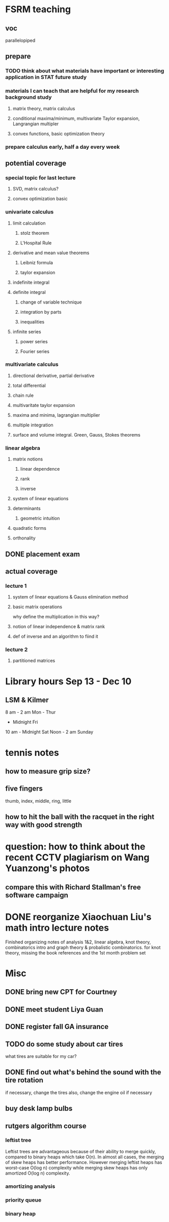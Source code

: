 * FSRM teaching
** voc
parallelopiped
** prepare
*** TODO think about what materials have important or interesting application in STAT future study
*** materials I can teach that are helpful for my research background study
**** matrix theory, matrix calculus
**** conditional maxima/minimum, multivariate Taylor expansion, Langrangian multipler
**** convex functions, basic optimization theory
*** prepare calculus early, half a day every week

** potential coverage

*** special topic for last lecture

**** SVD, matrix calculus?

**** convex optimization basic
*** univariate calculus
**** limit calculation
***** stolz theorem
***** L'Hospital Rule
**** derivative and mean value theorems
***** Leibniz formula
***** taylor expansion

**** indefinite integral
**** definite integral
***** change of variable technique
***** integration by parts
***** inequalities
**** infinite series
***** power series
***** Fourier series
*** multivariate calculus

**** directional derivative, partial derivative

**** total differential

**** chain rule
**** multivaritate taylor expansion
**** maxima and minima, lagrangian multiplier
**** multiple integration
****  surface and volume integral. Green, Gauss, Stokes theorems
*** linear algebra
**** matrix notions
***** linear dependence
***** rank
***** inverse
**** system of linear equations
**** determinants
***** geometric intuition
**** quadratic forms
**** orthonality

** DONE placement exam
   CLOSED: [2015-09-09 Wed 16:31] SCHEDULED: <2015-08-30 Sun>
** actual coverage
*** lecture 1
**** system of linear equations & Gauss elimination method
**** basic matrix operations
why define the multiplication in this way?
**** notion of linear independence & matrix rank
**** def of inverse and an algorithm to fiind it
*** lecture 2
**** partitioned matrices

* Library hours Sep 13 - Dec 10
** LSM & Kilmer
8 am - 2 am Mon - Thur
     - Midnight Fri
10 am - Midnight Sat
Noon - 2 am Sunday
* tennis notes
** how to measure grip size?
** five fingers
thumb, index, middle, ring, little
** how to hit the ball with the racquet in the right way with good strength
* question: how to think about the recent CCTV plagiarism on Wang Yuanzong's photos
** compare this with Richard Stallman's free software campaign
* DONE reorganize Xiaochuan Liu's math intro lecture notes
  CLOSED: [2015-09-18 Fri 17:16]
Finished organizing notes of analysis 1&2, linear algebra, knot theory, combinatorics intro
and graph theory & probalistic combinatorics.
for knot theory, missing the book references and the 1st month problem set
* Misc
** DONE bring new CPT for Courtney
   CLOSED: [2015-09-09 Wed 16:31] SCHEDULED: <2015-09-08 Tue>
** DONE meet student Liya Guan
   CLOSED: [2015-09-11 Fri 14:26] SCHEDULED: <2015-09-11 Fri>
** DONE register fall GA insurance
   CLOSED: [2015-09-14 Mon 22:12] SCHEDULED: <2015-09-11 Fri>
** TODO do some study about car tires
what tires are suitable for my car?
** DONE find out what's behind the sound with the tire rotation
   CLOSED: [2015-09-18 Fri 10:39] SCHEDULED: <2015-09-23 Wed>
if necessary, change the tires
also, change the engine oil if necessary
** buy desk lamp bulbs
   SCHEDULED: <2015-09-22 Tue>


** rutgers algorithm course
*** leftist tree
Leftist trees are advantageous because of their ability to merge
quickly, compared to binary heaps which take O(n). In almost all
cases, the merging of skew heaps has better performance. However
merging leftist heaps has worst-case O(log n) complexity while merging
skew heaps has only amortized O(log n) complexity.
*** amortizing analysis
*** priority queue
*** binary heap

